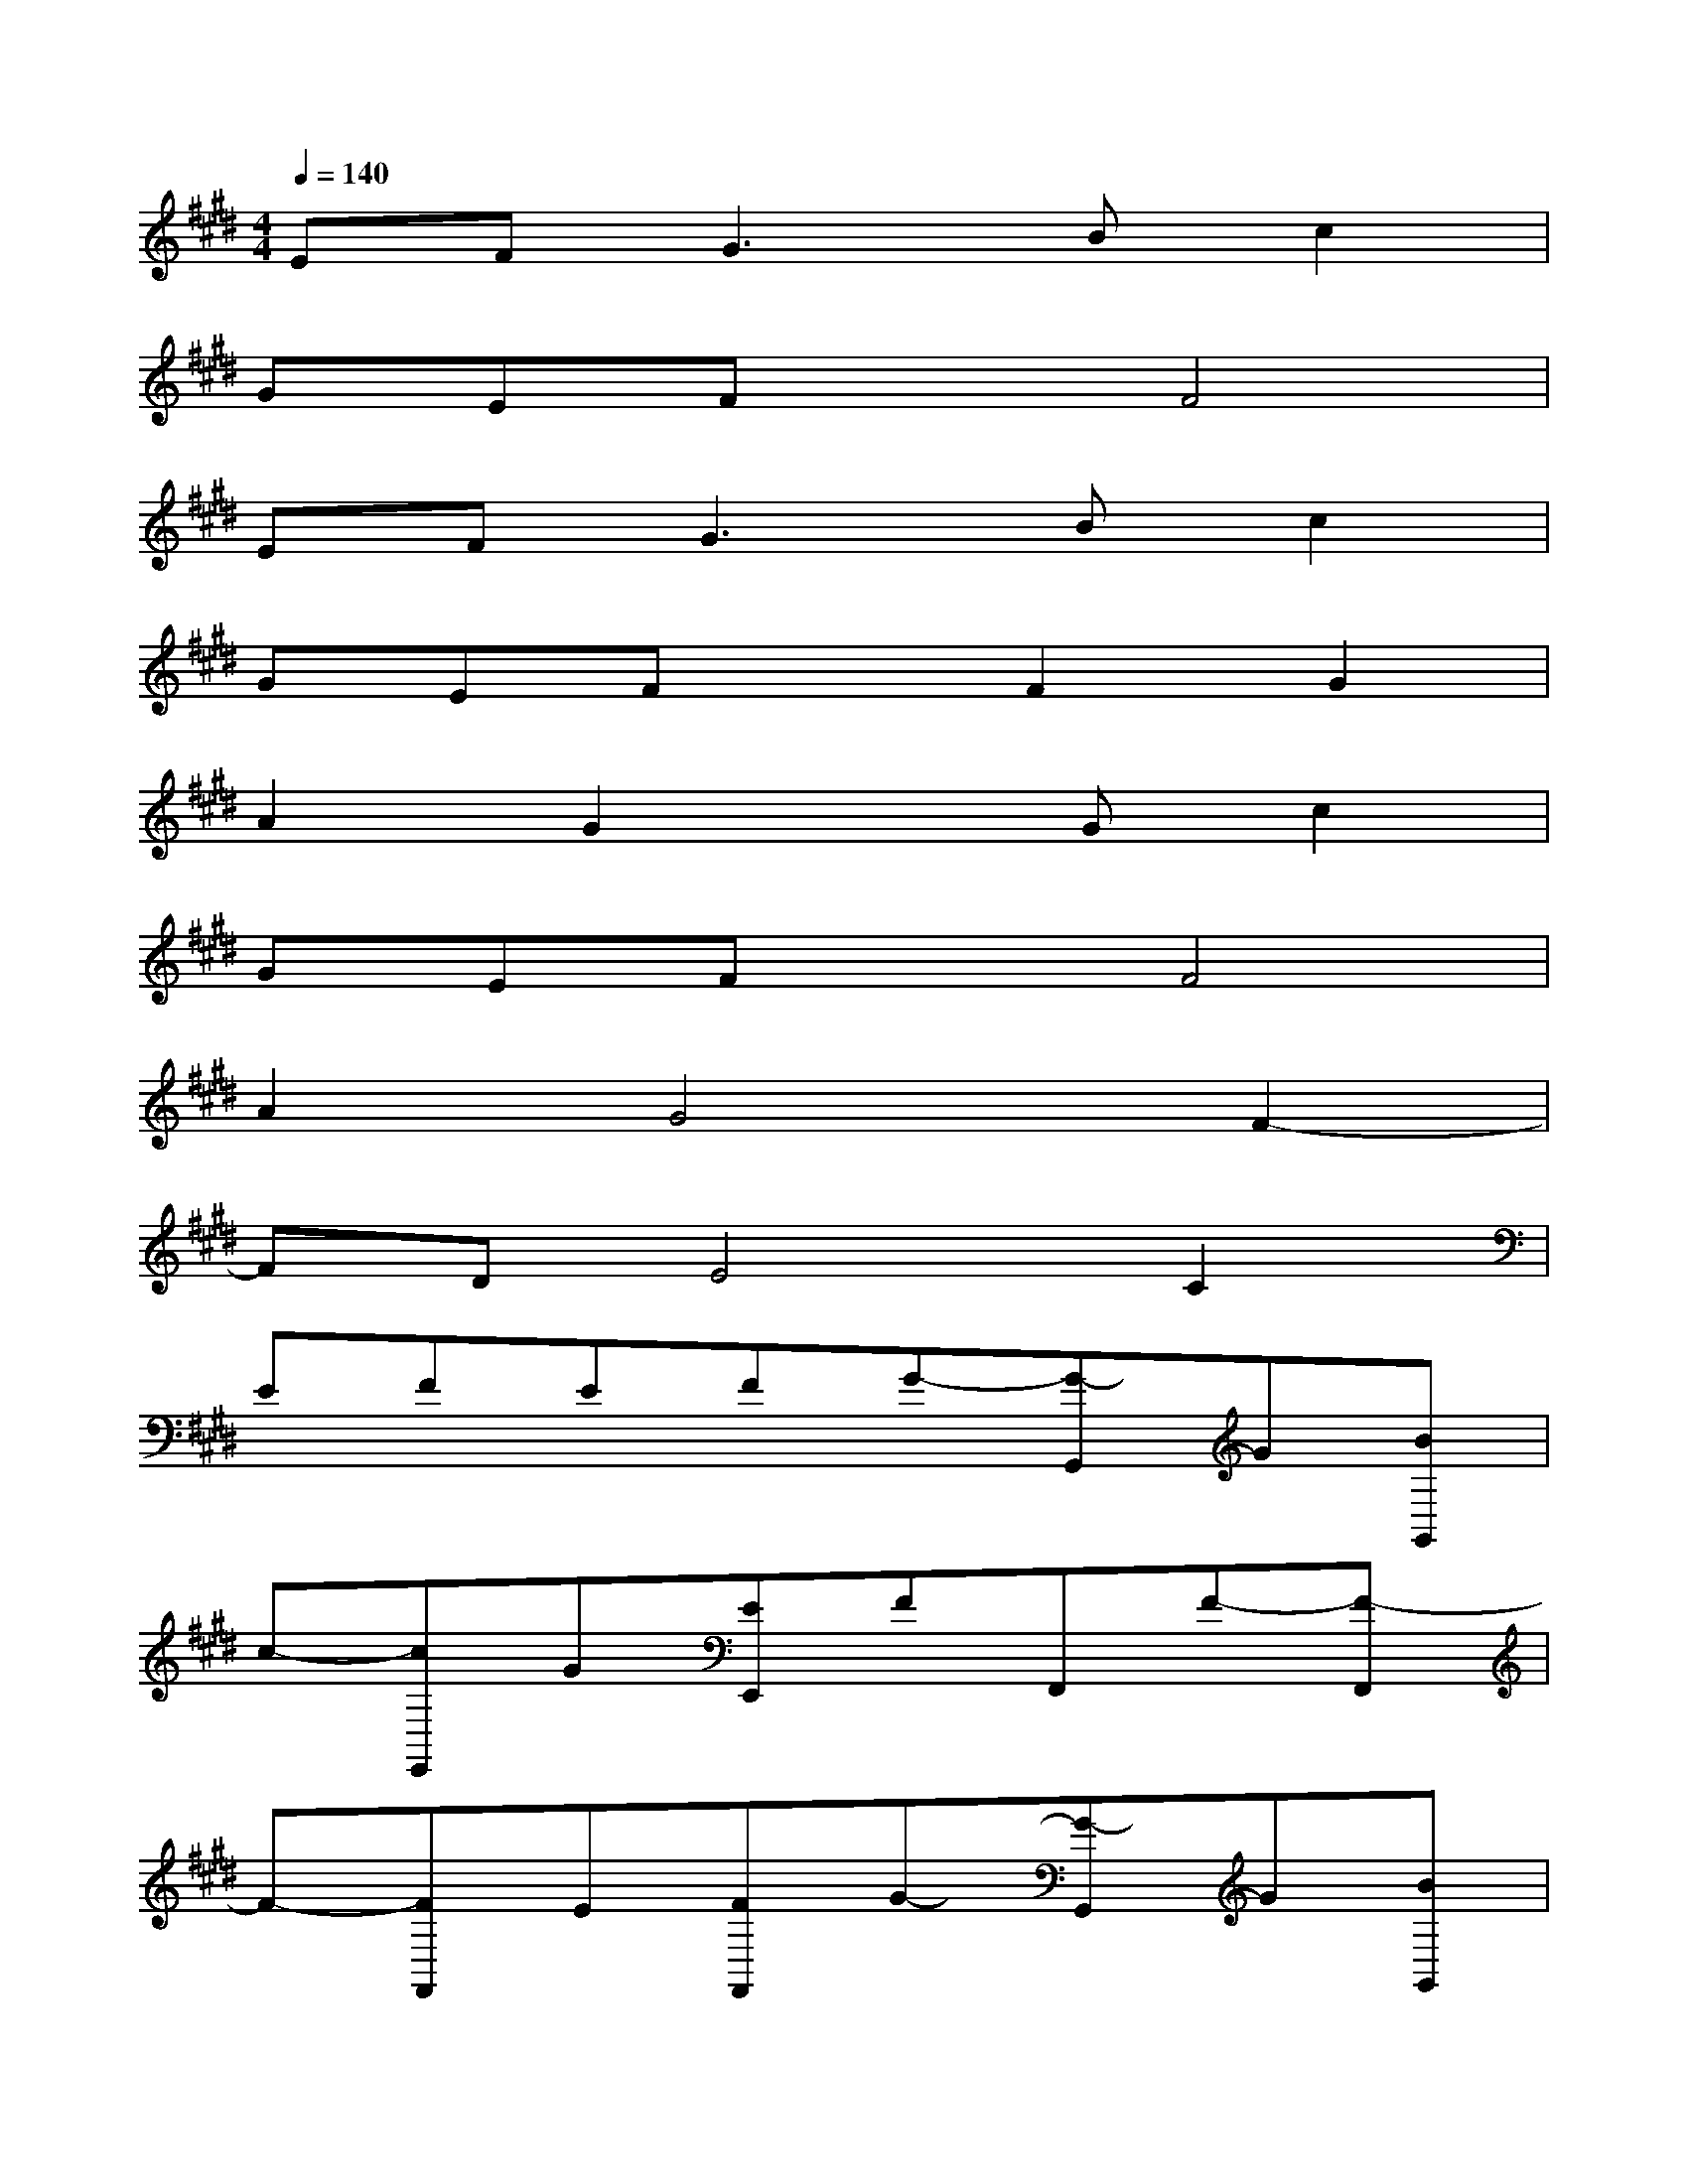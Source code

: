 X:1
T:
M:4/4
L:1/8
Q:1/4=140
K:E%4sharps
V:1
EF2<G2Bc2|
GEFxF4|
EF2<G2Bc2|
GEFxF2G2|
A2G2xGc2|
GEFxF4|
A2G4F2-|
FDE4C2|
EFEFG-[G-G,,]G[BG,,]|
c-[cE,,]G[EE,,]FF,,F-[F-F,,]|
F-[FF,,]E[FF,,]G-[G-G,,]G[BG,,]|
c-[cE,,]G[EE,,]FF,,F-[FF,,]|
G-[GF,,]A-[AF,,]G-[GG,,]x[GG,,]|
c-[cE,,]G[EE,,]FF,,F-[F-F,,]|
F-[FF,,]A-[AF,,]G-[G-G,,]G-[GG,,]|
F-[F-E,,]F[DE,,]E-[E-F,,]E-[EF,,]